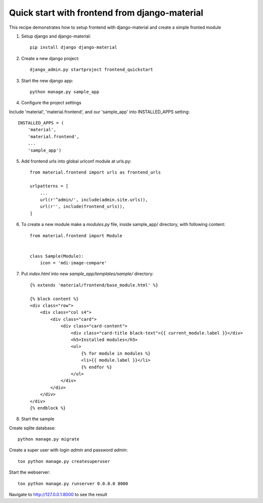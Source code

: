 ==============================================
Quick start with frontend from django-material
==============================================

This recipe demonstrates how to setup frontend with django-material
and create a simple fronted module


1. Setup django and django-material::

    pip install django django-material

2. Create a new django project::

    django_admin.py startproject frontend_quickstart


3. Start the new django app::

    python manage.py sample_app

4. Configure the project settings

Include 'material', 'material.frontend', and our 'sample_app' into INSTALLED_APPS setting::

    INSTALLED_APPS = (
        'material',
        'material.frontend',
        ...
        'sample_app')

5. Add frontend urls into global urlconf module at urls.py::

    from material.frontend import urls as frontend_urls

    urlpatterns = [
        ...
        url(r'^admin/', include(admin.site.urls)),
        url(r'', include(frontend_urls)),
    ]


6. To create a new module make a `modules.py` file, inside sample_app/ directory, with following content::

    from material.frontend import Module


    class Sample(Module):
        icon = 'mdi-image-compare'

7. Put `index.html` into new `sample_app/templates/sample/` directory::

    {% extends 'material/frontend/base_module.html' %}

    {% block content %}
    <div class="row">
        <div class="col s4">
            <div class="card">
                <div class="card-content">
                    <div class="card-title black-text">{{ current_module.label }}</div>
                    <h5>Installed modules</h5>
                    <ul>
                        {% for module in modules %}
                        <li>{{ module.label }}</li>
                        {% endfor %}
                    </ul>
                </div>
            </div>
        </div>
    </div>
    {% endblock %}


8. Start the sample

Create sqlite database::

    python manage.py migrate

Create a super user with login `admin` and password `admin`::

    tox python manage.py createsuperuser

Start the webserver::

    tox python manage.py runserver 0.0.0.0 8000


Navigate to http://127.0.0.1:8000 to see the result

